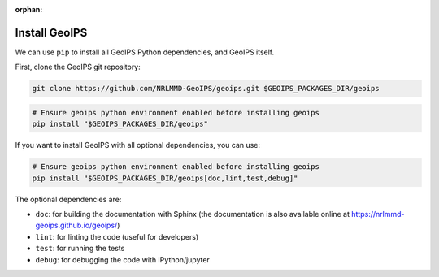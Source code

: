 :orphan:

Install GeoIPS
--------------

We can use ``pip`` to install all GeoIPS Python dependencies, and GeoIPS itself.

First, clone the GeoIPS git repository:

.. code:: bash

    git clone https://github.com/NRLMMD-GeoIPS/geoips.git $GEOIPS_PACKAGES_DIR/geoips

.. code:: bash

    # Ensure geoips python environment enabled before installing geoips
    pip install "$GEOIPS_PACKAGES_DIR/geoips"

If you want to install GeoIPS with all optional dependencies, you can use:

.. code:: bash

    # Ensure geoips python environment enabled before installing geoips
    pip install "$GEOIPS_PACKAGES_DIR/geoips[doc,lint,test,debug]"

The optional dependencies are:

- ``doc``: for building the documentation with Sphinx
  (the documentation is also available online at
  https://nrlmmd-geoips.github.io/geoips/)
- ``lint``: for linting the code (useful for developers)
- ``test``: for running the tests
- ``debug``: for debugging the code with IPython/jupyter